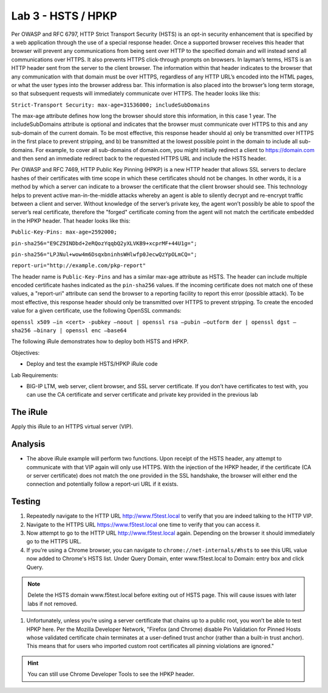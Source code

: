 Lab 3 - HSTS / HPKP
-------------------

Per OWASP and RFC 6797, HTTP Strict Transport Security (HSTS) is an
opt-in security enhancement that is specified by a web application
through the use of a special response header. Once a supported browser
receives this header that browser will prevent any communications from
being sent over HTTP to the specified domain and will instead send all
communications over HTTPS. It also prevents HTTPS click-through prompts
on browsers. In layman’s terms, HSTS is an HTTP header sent from the
server to the client browser. The information within that header
indicates to the browser that any communication with that domain must be
over HTTPS, regardless of any HTTP URL’s encoded into the HTML pages, or
what the user types into the browser address bar. This information is
also placed into the browser’s long term storage, so that subsequent
requests will immediately communicate over HTTPS. The header looks like
this:

``Strict-Transport Security: max-age=31536000; includeSubDomains``

The max-age attribute defines how long the browser should store this
information, in this case 1 year. The includeSubDomains attribute is
optional and indicates that the browser must communicate over HTTPS to
this and any sub-domain of the current domain. To be most effective,
this response header should a) only be transmitted over HTTPS in the
first place to prevent stripping, and b) be transmitted at the lowest
possible point in the domain to include all sub-domains. For example, to
cover all sub-domains of domain.com, you might initially redirect a
client to https://domain.com and then send an immediate redirect back to
the requested HTTPS URL and include the HSTS header.

Per OWASP and RFC 7469, HTTP Public Key Pinning (HPKP) is a new HTTP
header that allows SSL servers to declare hashes of their certificates
with time scope in which these certificates should not be changes. In
other words, it is a method by which a server can indicate to a browser
the certificate that the client browser should see. This technology
helps to prevent active man-in-the-middle attacks whereby an agent is
able to silently decrypt and re-encrypt traffic between a client and
server. Without knowledge of the server’s private key, the agent won’t
possibly be able to spoof the server’s real certificate, therefore the
"forged" certificate coming from the agent will not match the
certificate embedded in the HPKP header. That header looks like this:

``Public-Key-Pins: max-age=2592000;``

``pin-sha256="E9CZ9INDbd+2eRQozYqqbQ2yXLVKB9+xcprMF+44U1g=";``

``pin-sha256="LPJNul+wow4m6DsqxbninhsWHlwfp0JecwQzYpOLmCQ=";``

``report-uri="http://example.com/pkp-report"``

The header name is ``Public-Key-Pins`` and has a similar max-age attribute
as HSTS. The header can include multiple encoded certificate hashes
indicated as the ``pin-sha256`` values. If the incoming certificate does
not match one of these values, a "report-uri" attribute can send the
browser to a reporting facility to report this error (possible attack).
To be most effective, this response header should only be transmitted
over HTTPS to prevent stripping. To create the encoded value for a given
certificate, use the following OpenSSL commands:

``openssl x509 –in <cert> -pubkey –noout | openssl rsa –pubin –outform der | openssl dgst –sha256 –binary | openssl enc –base64``

The following iRule demonstrates how to deploy both HSTS and HPKP.

Objectives:

-  Deploy and test the example HSTS/HPKP iRule code

Lab Requirements:

-  BIG-IP LTM, web server, client browser, and SSL server certificate.
   If you don’t have certificates to test with, you can use the CA
   certificate and server certificate and private key provided in the
   previous lab

The iRule
~~~~~~~~~

.. code-block:: tcl
   :linenos:

   when RULE_INIT {
       set static::fqdn_pin1 "X3pGTSOuJeEVw989IJ/cEtXUEmy52zs1TZQrU06KUKg="

       # Set max_age to 180 days
       set static::max_age 15552000
   }
   when HTTP_RESPONSE {
       # Insert an HSTS header
       HTTP::header insert Strict-Transport-Security "max-age=$static::max_age; includeSubDomains"
       # Insert an HPKP header
       HTTP::header insert Public-Key-Pins "pin-sha256=\"$static::fqdn_pin1\" max-age=$static::max_age; includeSubDomains"
   }

Apply this iRule to an HTTPS virtual server (VIP).

Analysis
~~~~~~~~

-  The above iRule example will perform two functions. Upon receipt of
   the HSTS header, any attempt to communicate with that VIP again will
   only use HTTPS. With the injection of the HPKP header, if the
   certificate (CA or server certificate) does not match the one
   provided in the SSL handshake, the browser will either end the
   connection and potentially follow a report-uri URL if it exists.

Testing
~~~~~~~

#. Repeatedly navigate to the HTTP URL http://www.f5test.local to 
   verify that you are indeed talking to the HTTP VIP.

#. Navigate to the HTTPS URL https://www.f5test.local one time to
   verify that you can access it.

#. Now attempt to go to the HTTP URL http://www.f5test.local again.
   Depending on the browser it should immediately go to the HTTPS URL.

#. If you’re using a Chrome browser, you can navigate to
   ``chrome://net-internals/#hsts`` to see this URL value now added to
   Chrome's HSTS list.  Under Query Domain, enter www.f5test.local to 
   Domain: entry box and click Query.
   
.. NOTE:: Delete the HSTS domain www.f5test.local before exiting out of
   HSTS page.  This will cause issues with later labs if not removed.

#. Unfortunately, unless you’re using a server certificate that chains
   up to a public root, you won’t be able to test HPKP here. Per the
   Mozilla Developer Network, "Firefox (and Chrome) disable Pin
   Validation for Pinned Hosts whose validated certificate chain
   terminates at a user-defined trust anchor (rather than a built-in
   trust anchor). This means that for users who imported custom root
   certificates all pinning violations are ignored."
   
.. HINT:: You can still use Chrome Developer Tools to see the HPKP header.    

